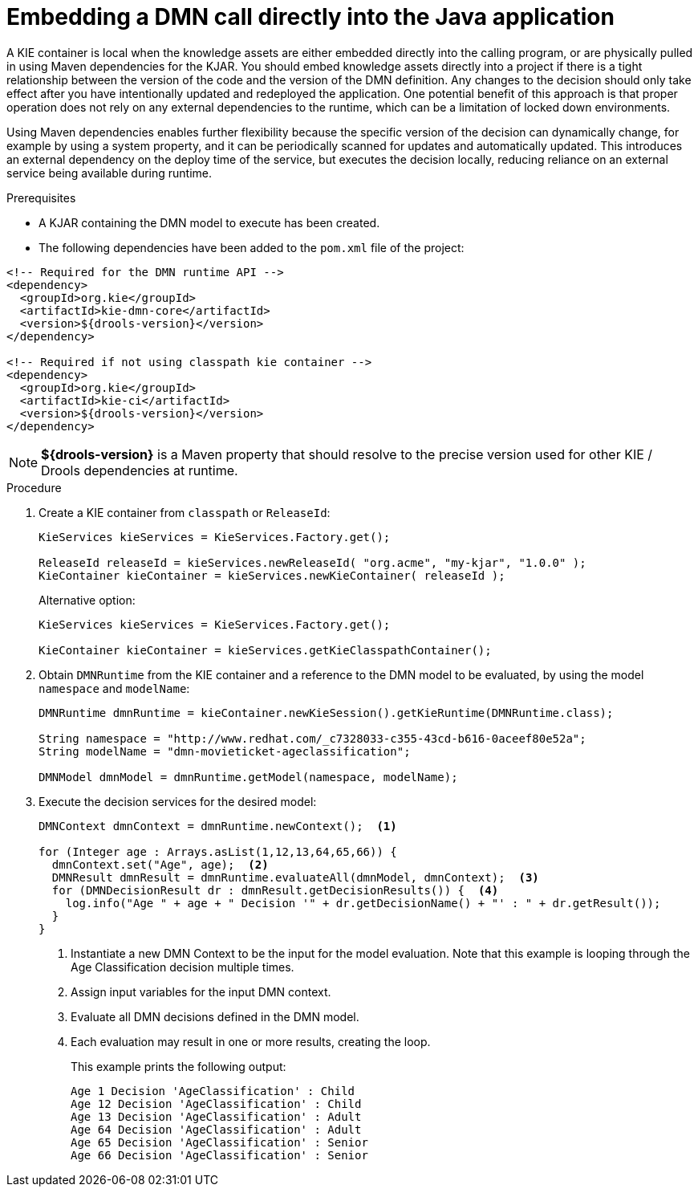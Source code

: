 [id='dmn-invocation-embedded-proc']
= Embedding a DMN call directly into the Java application

A KIE container is local when the knowledge assets are either embedded directly into the calling program, or are physically pulled in using Maven dependencies for the KJAR. You should embed knowledge assets directly into a project if there is a tight relationship between the version of the code and the version of the DMN definition. Any changes to the decision should only take effect after you have intentionally updated and redeployed the application. One potential benefit of this approach is that proper operation does not rely on any external dependencies to the runtime, which can be a limitation of locked down environments.

Using Maven dependencies enables further flexibility because the specific version of the decision can dynamically change, for example by using a system property, and it can be periodically scanned for updates and automatically updated. This introduces an external dependency on the deploy time of the service, but executes the decision locally, reducing reliance on an external service being available during runtime.

.Prerequisites
* A KJAR containing the DMN model to execute has been created.
* The following dependencies have been added to the `pom.xml` file of the project:

[source,xml]
----
<!-- Required for the DMN runtime API -->
<dependency>
  <groupId>org.kie</groupId>
  <artifactId>kie-dmn-core</artifactId>
  <version>${drools-version}</version>
</dependency>

<!-- Required if not using classpath kie container -->
<dependency>
  <groupId>org.kie</groupId>
  <artifactId>kie-ci</artifactId>
  <version>${drools-version}</version>
</dependency>
----

NOTE: *${drools-version}* is a Maven property that should resolve to the precise version used for other KIE / Drools dependencies at runtime.

.Procedure
. Create a KIE container from `classpath` or `ReleaseId`:
+
[source,java]
----
KieServices kieServices = KieServices.Factory.get();

ReleaseId releaseId = kieServices.newReleaseId( "org.acme", "my-kjar", "1.0.0" );
KieContainer kieContainer = kieServices.newKieContainer( releaseId );
----
+
Alternative option:
+
[source,java]
----
KieServices kieServices = KieServices.Factory.get();

KieContainer kieContainer = kieServices.getKieClasspathContainer();
----

. Obtain `DMNRuntime` from the KIE container and a reference to the DMN model to be evaluated, by using the model `namespace` and `modelName`:
+
[source,java]
----
DMNRuntime dmnRuntime = kieContainer.newKieSession().getKieRuntime(DMNRuntime.class);

String namespace = "http://www.redhat.com/_c7328033-c355-43cd-b616-0aceef80e52a";
String modelName = "dmn-movieticket-ageclassification";

DMNModel dmnModel = dmnRuntime.getModel(namespace, modelName);
----

. Execute the decision services for the desired model:
+
[source,java]
----
DMNContext dmnContext = dmnRuntime.newContext();  <1>

for (Integer age : Arrays.asList(1,12,13,64,65,66)) {
  dmnContext.set("Age", age);  <2>
  DMNResult dmnResult = dmnRuntime.evaluateAll(dmnModel, dmnContext);  <3>
  for (DMNDecisionResult dr : dmnResult.getDecisionResults()) {  <4>
    log.info("Age " + age + " Decision '" + dr.getDecisionName() + "' : " + dr.getResult());
  }
}
----
<1> Instantiate a new DMN Context to be the input for the model evaluation. Note that this example is looping through the Age Classification decision multiple times.
<2> Assign input variables for the input DMN context.
<3> Evaluate all DMN decisions defined in the DMN model.
<4> Each evaluation may result in one or more results, creating the loop.
+
--
This example prints the following output:

[source]
----
Age 1 Decision 'AgeClassification' : Child
Age 12 Decision 'AgeClassification' : Child
Age 13 Decision 'AgeClassification' : Adult
Age 64 Decision 'AgeClassification' : Adult
Age 65 Decision 'AgeClassification' : Senior
Age 66 Decision 'AgeClassification' : Senior
----
--
